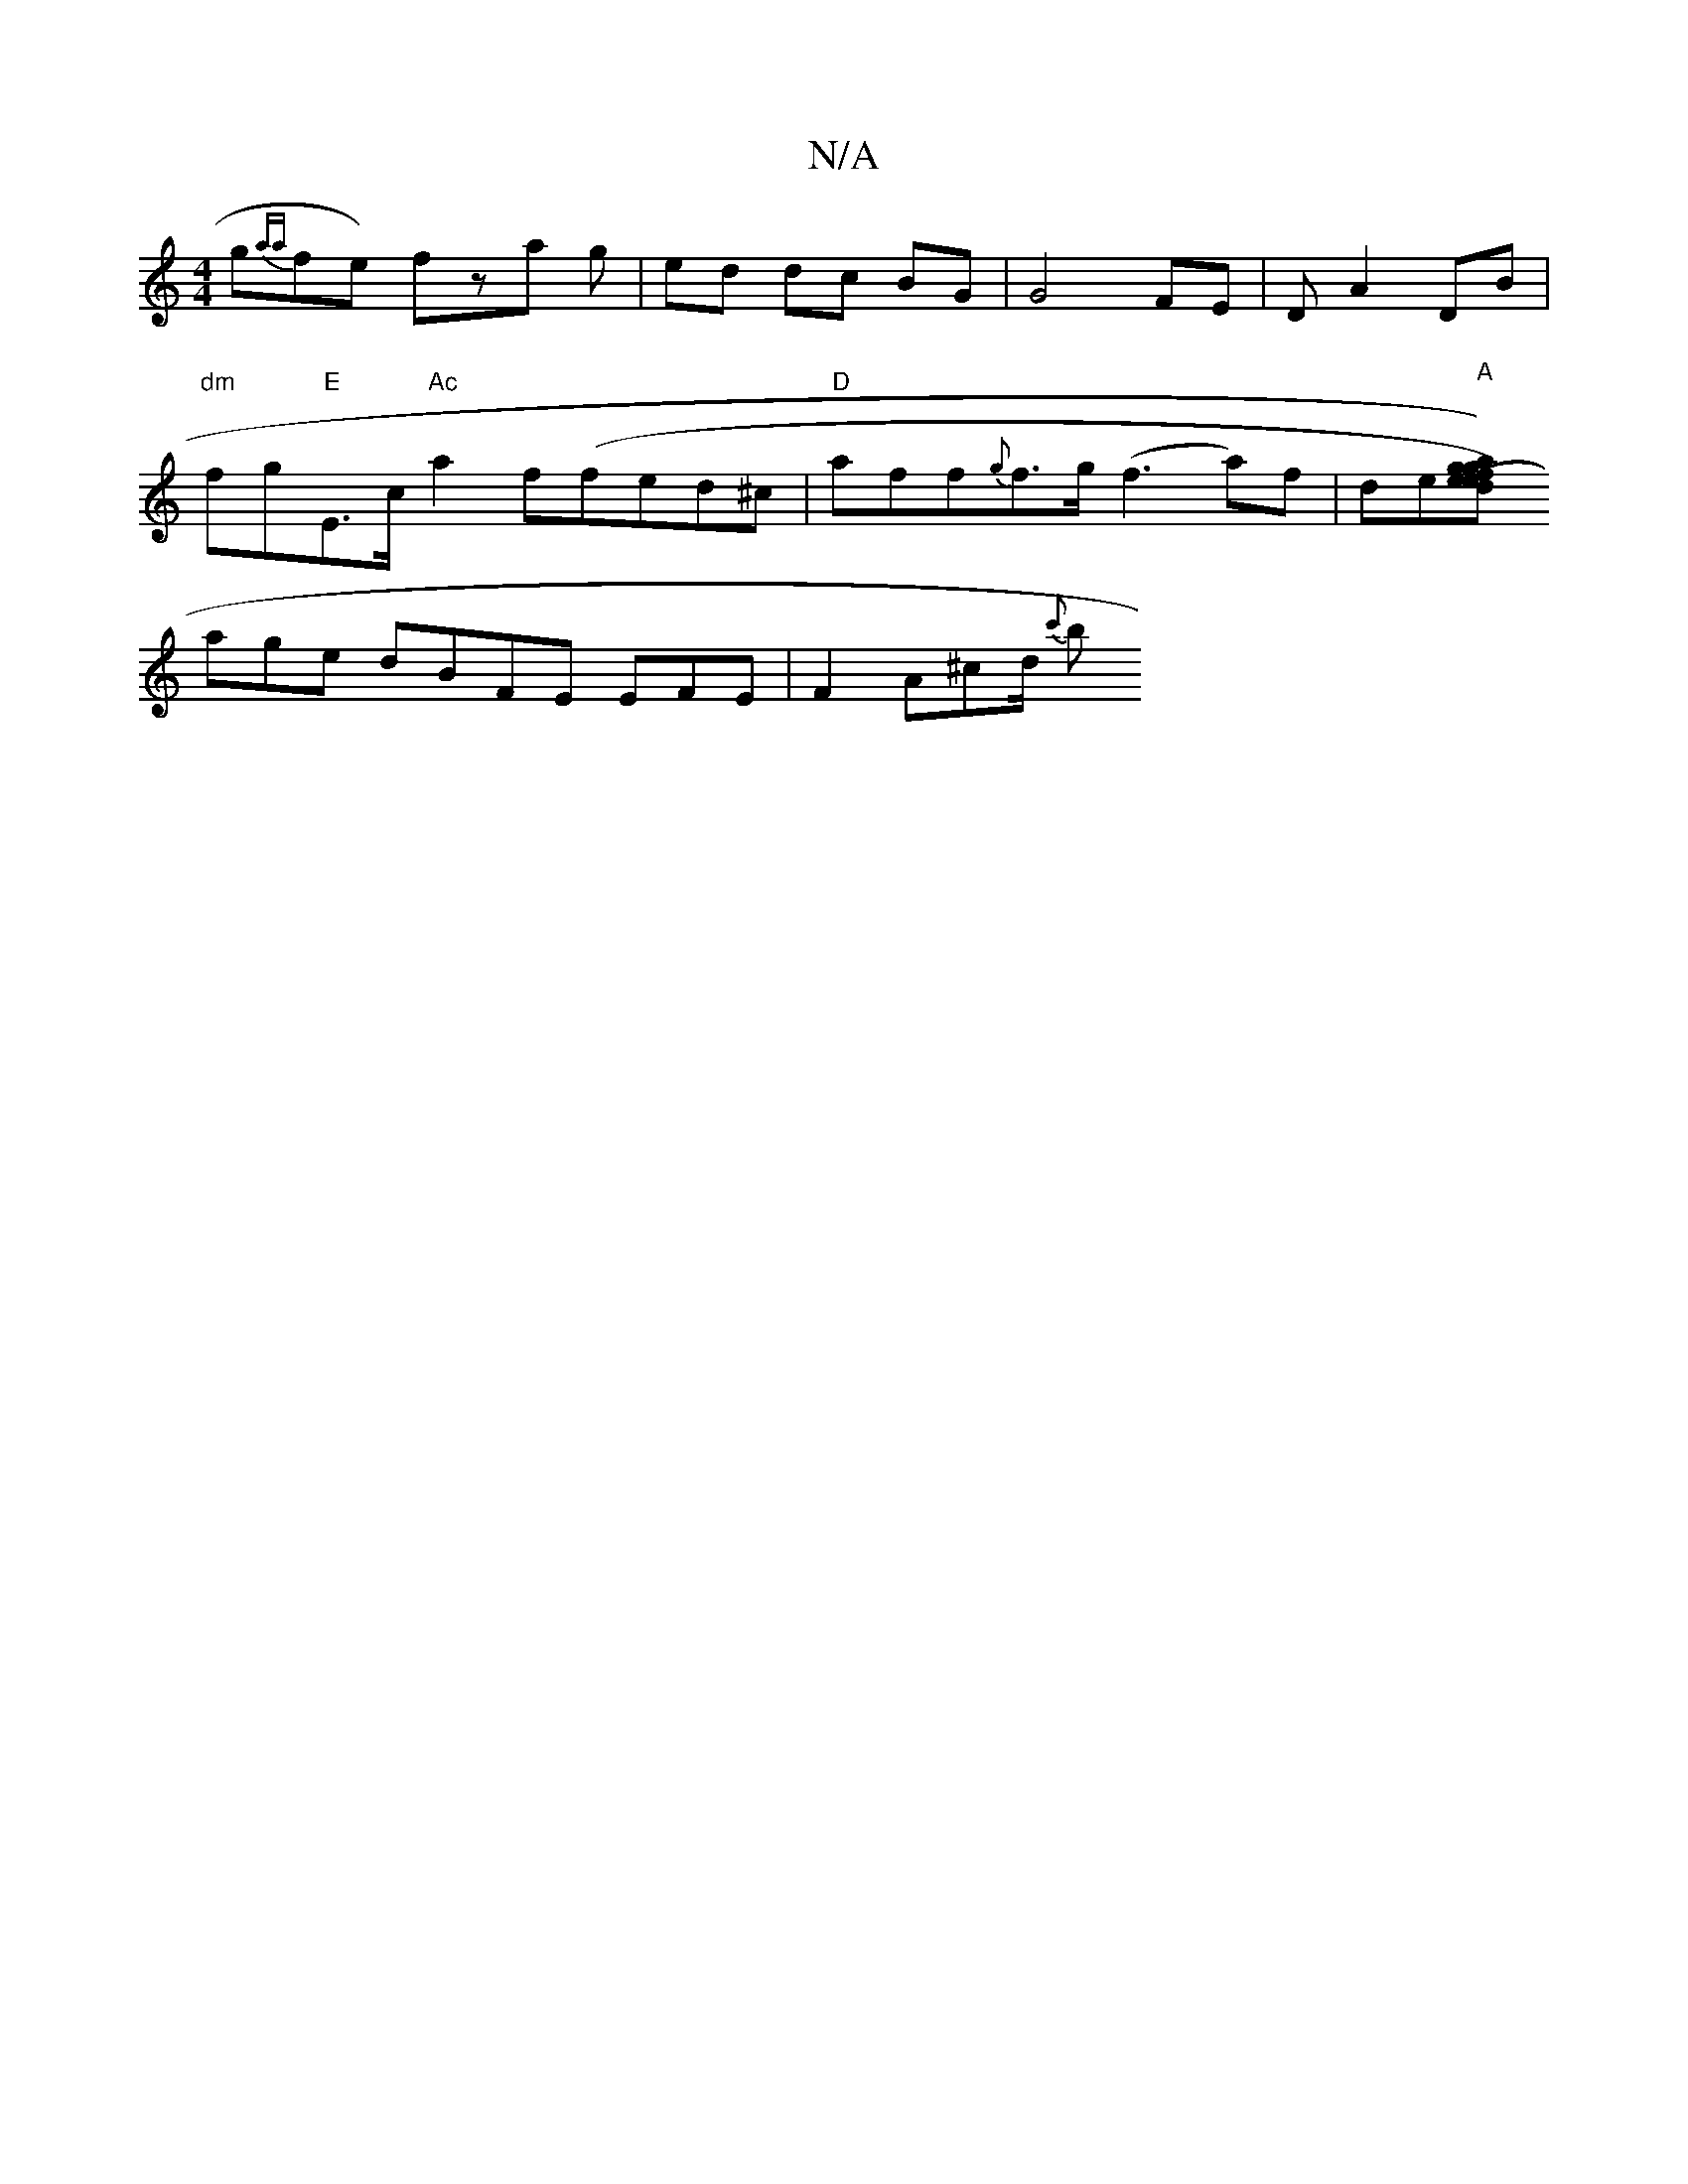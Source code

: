 X:1
T:N/A
M:4/4
R:N/A
K:Cmajor
g-{aa}fe) fza g|ed dc BG|G4 FE- | D A2 D-B |
"dm"fg"E"E>c "Ac"a2 f(fed^c | "D" aff{g}f>g (f3a)f|de"A"[gag) (efe)d|fded !f|ce-ne]d-sA/2lng] af]2 "G"d2z2|"C"aug{a/}f2e ege |
age dBFE EFE|F2 A^cd/2 {c'}b